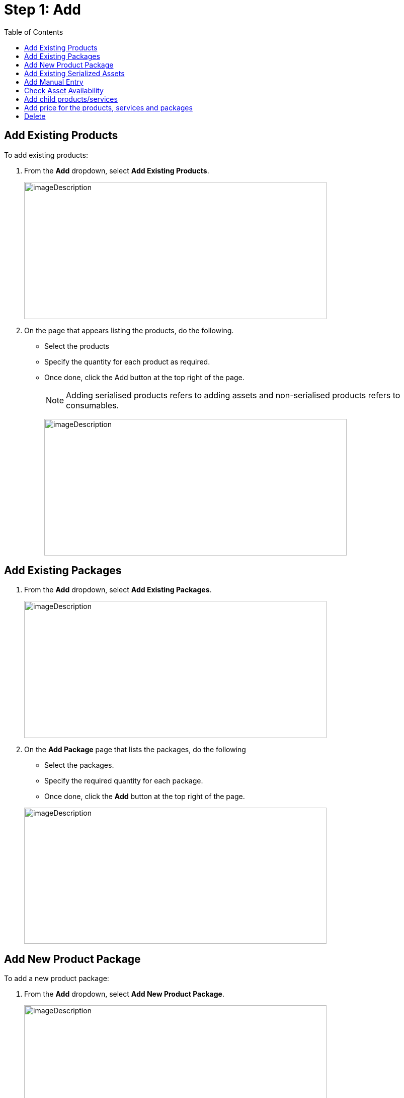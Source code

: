 = Step 1: Add
:toc:

==  Add Existing Products

To add existing products:

. From the *Add* dropdown, select *Add Existing Products*.
+
image:rental-jobs/image19.png[imageDescription,width=601,height=272]

. On the page that appears listing the products, do the following.
+
* Select the products
* Specify the quantity for each product as required.
* Once done, click the Add button at the top right of the page.
+
NOTE: Adding serialised products refers to adding assets and non-serialised products refers to consumables.
+
image:rental-jobs/image20.png[imageDescription,width=601,height=271]


== Add Existing Packages

. From the *Add* dropdown, select *Add Existing Packages*.
+
image:rental-jobs/image21.png[imageDescription,width=601,height=272]
. On the *Add Package* page that lists the packages, do the following
+
* Select the packages.
* Specify the required quantity for each package.
* Once done, click the *Add* button at the top right of the page.

+
image:rental-jobs/image22.png[imageDescription,width=601,height=270]

== Add New Product Package

To add a new product package:

. From the *Add* dropdown, select *Add New Product Package*.
+
image:rental-jobs/image23.png[imageDescription,width=601,height=272]

. Fill in the fields on the form that appears, and then click *Save*.
+
image:rental-jobs/image24.png[imageDescription,width=601,height=271]

You can add existing products, packages, and services to the package by clicking on the Plus button next to the package name in the *Details* column. +
image:rental-jobs/image25.png[imageDescription,width=601,height=271]

== Add Existing Serialized Assets

To add existing serialised assets:

. From teh Add dropdown, select  *Add Existing Serialized Assets*.
+
image:rental-jobs/image26.png[A screenshot of a computer Description automatically generated,width=601,height=272]

. From the list that appears, select the assets, and then click the *Add* button at the top right of the page.
+
image:rental-jobs/image27.png[A screenshot of a computer Description automatically generated,width=601,height=271]


[NOTE]
====
* Once you click on the *Add* button firstly the product will be shown on the *Add* step and assigned assets will be shown on the *Assign* step.

* The system allows you to add assets that are currently in _New_, _Available_, or _Under_ _Review_ status.
====


== Add Manual Entry

To add a manual entry:

. From the Add dropdown, select _Add Manual Entry_.
+
image:rental-jobs/image28.png[A screenshot of a computer Description automatically generated,width=601,height=272]
. Fill in the fields on the form that appears, and then click *Save*.
+
image:rental-jobs/image29.png[A screenshot of a computer Description automatically generated,width=601,height=272]


== Check Asset Availability

To check the availability of assets, click the image:rental-jobs/image30.png[rental-jobs/image30,width=25,height=28] icon.

image:rental-jobs/image31.png[A screenshot of a computer Description automatically generated,width=601,height=272]

A dialog appears showing the asset availability in the currently selected plant or if the asset is not available in the currently selected plant, it shows you its availability in any other plants.

image:rental-jobs/image32.png[A screenshot of a computer Description automatically generated,width=601,height=309]

image:rental-jobs/image33.png[A screenshot of a computer Description automatically generated,width=594,height=308]

== Add child products/services

To add child products:

. Click the *Plus* icon next to the product name in the *Details* column and then select the *Add Existing Products* option.
+
image:rental-jobs/image34.png[A screenshot of a computer Description automatically generated,width=601,height=272]

. Select the child products on the *Add Product* page and then click the *Add* button.
+
image:rental-jobs/image35.png[A screenshot of a computer Description automatically generated,width=601,height=272]

== Add price for the products, services and packages

To add price for the product and assets:

*Individual line items*:

. Click the edit icon against the products or assets.
You can also click on the hyperlinked product name in the *Details* column to display the *Edit* dialog for adding or changing the price.

+
image:rental-jobs/image36.png[A screenshot of a computer Description automatically generated,width=601,height=272] +

. On the form that appears, enter the price in the Price field and then click *Save*.
+
image:rental-jobs/image37.png[A screenshot of a computer Description automatically generated,width=601,height=272]

*Bulk Edit*:

If you want to change details for more than one product:

. Select the products, then from the *Actions* list, select the *Bulk Edit* option.
+
image:rental-jobs/image38.png[A screenshot of a computer Description automatically generated,width=601,height=272]

. On the *Bulk Edit* form that appears, make changes and then click *Save*.
+
image:rental-jobs/image39.png[A screenshot of a computer Description automatically generated,width=601,height=272]

== Delete

*Delete more than one item at once*:

. Select the items, then from the *Actions* dropdown.

. Select delete and then confirm deletion on the confirmation dialog that appears. +
image:rental-jobs/image40.png[A screenshot of a computer Description automatically generated,width=601,height=272] +

image:rental-jobs/image41.png[A screenshot of a computer Description automatically generated,width=601,height=272]

